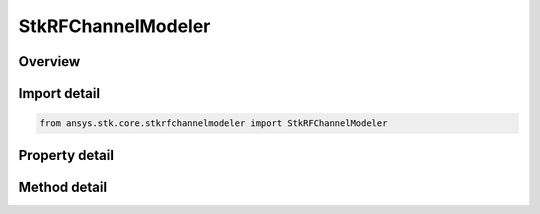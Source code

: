 StkRFChannelModeler
===================

.. py:class:: ansys.stk.core.stkrfchannelmodeler.StkRFChannelModeler

   The main RF Channel Modeler object.

.. py:currentmodule:: StkRFChannelModeler

Overview
--------

.. tab-set::

    .. tab-item:: Methods
        
        .. list-table::
            :header-rows: 0
            :widths: auto

            * - :py:attr:`~ansys.stk.core.stkrfchannelmodeler.StkRFChannelModeler.duplicate_transceiver`
              - Duplicates a transceiver instance.
            * - :py:attr:`~ansys.stk.core.stkrfchannelmodeler.StkRFChannelModeler.duplicate_analysis_configuration`
              - Duplicates an analysis configuration instance.
            * - :py:attr:`~ansys.stk.core.stkrfchannelmodeler.StkRFChannelModeler.set_gpu_devices`
              - Set the desired GPU device IDs
            * - :py:attr:`~ansys.stk.core.stkrfchannelmodeler.StkRFChannelModeler.construct_analysis`
              - Construct an Analysis for an analysis configuration.
            * - :py:attr:`~ansys.stk.core.stkrfchannelmodeler.StkRFChannelModeler.validate_analysis`
              - Validates an analysis configuration.

    .. tab-item:: Properties
        
        .. list-table::
            :header-rows: 0
            :widths: auto

            * - :py:attr:`~ansys.stk.core.stkrfchannelmodeler.StkRFChannelModeler.transceiver_collection`
              - Get the collection of transceiver objects.
            * - :py:attr:`~ansys.stk.core.stkrfchannelmodeler.StkRFChannelModeler.analysis_configuration_collection`
              - Get the collection of analysis configurations.
            * - :py:attr:`~ansys.stk.core.stkrfchannelmodeler.StkRFChannelModeler.supported_materials`
              - Get the supported tileset materials
            * - :py:attr:`~ansys.stk.core.stkrfchannelmodeler.StkRFChannelModeler.default_materials`
              - Get the default tileset materials
            * - :py:attr:`~ansys.stk.core.stkrfchannelmodeler.StkRFChannelModeler.compute_options`
              - Get the compute options.
            * - :py:attr:`~ansys.stk.core.stkrfchannelmodeler.StkRFChannelModeler.supported_gpu_properties_list`
              - Get the GPU properties list.



Import detail
-------------

.. code-block:: python

    from ansys.stk.core.stkrfchannelmodeler import StkRFChannelModeler


Property detail
---------------

.. py:property:: transceiver_collection
    :canonical: ansys.stk.core.stkrfchannelmodeler.StkRFChannelModeler.transceiver_collection
    :type: TransceiverCollection

    Get the collection of transceiver objects.

.. py:property:: analysis_configuration_collection
    :canonical: ansys.stk.core.stkrfchannelmodeler.StkRFChannelModeler.analysis_configuration_collection
    :type: AnalysisConfigurationCollection

    Get the collection of analysis configurations.

.. py:property:: supported_materials
    :canonical: ansys.stk.core.stkrfchannelmodeler.StkRFChannelModeler.supported_materials
    :type: list

    Get the supported tileset materials

.. py:property:: default_materials
    :canonical: ansys.stk.core.stkrfchannelmodeler.StkRFChannelModeler.default_materials
    :type: list

    Get the default tileset materials

.. py:property:: compute_options
    :canonical: ansys.stk.core.stkrfchannelmodeler.StkRFChannelModeler.compute_options
    :type: ComputeOptions

    Get the compute options.

.. py:property:: supported_gpu_properties_list
    :canonical: ansys.stk.core.stkrfchannelmodeler.StkRFChannelModeler.supported_gpu_properties_list
    :type: list

    Get the GPU properties list.


Method detail
-------------



.. py:method:: duplicate_transceiver(self, transceiver: Transceiver) -> Transceiver
    :canonical: ansys.stk.core.stkrfchannelmodeler.StkRFChannelModeler.duplicate_transceiver

    Duplicates a transceiver instance.

    :Parameters:

    **transceiver** : :obj:`~Transceiver`

    :Returns:

        :obj:`~Transceiver`

.. py:method:: duplicate_analysis_configuration(self, analysis_configuration: AnalysisConfiguration) -> AnalysisConfiguration
    :canonical: ansys.stk.core.stkrfchannelmodeler.StkRFChannelModeler.duplicate_analysis_configuration

    Duplicates an analysis configuration instance.

    :Parameters:

    **analysis_configuration** : :obj:`~AnalysisConfiguration`

    :Returns:

        :obj:`~AnalysisConfiguration`





.. py:method:: set_gpu_devices(self, gpu_device_ids: list) -> None
    :canonical: ansys.stk.core.stkrfchannelmodeler.StkRFChannelModeler.set_gpu_devices

    Set the desired GPU device IDs

    :Parameters:

    **gpu_device_ids** : :obj:`~list`

    :Returns:

        :obj:`~None`

.. py:method:: construct_analysis(self, analysis_configuration_name: str) -> Analysis
    :canonical: ansys.stk.core.stkrfchannelmodeler.StkRFChannelModeler.construct_analysis

    Construct an Analysis for an analysis configuration.

    :Parameters:

    **analysis_configuration_name** : :obj:`~str`

    :Returns:

        :obj:`~Analysis`

.. py:method:: validate_analysis(self, analysis_configuration_name: str) -> ValidationResponse
    :canonical: ansys.stk.core.stkrfchannelmodeler.StkRFChannelModeler.validate_analysis

    Validates an analysis configuration.

    :Parameters:

    **analysis_configuration_name** : :obj:`~str`

    :Returns:

        :obj:`~ValidationResponse`

